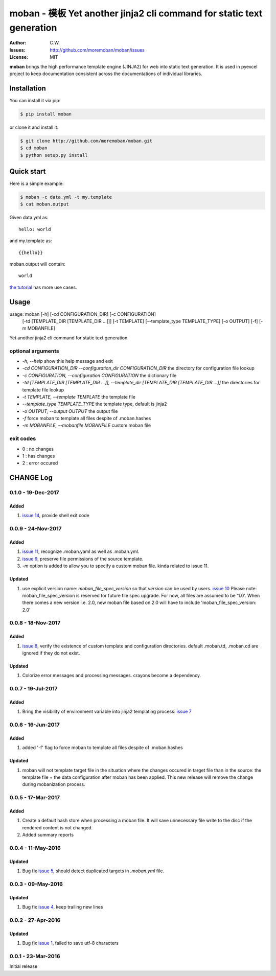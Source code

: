 ================================================================================
moban - 模板 Yet another jinja2 cli command for static text generation
================================================================================

.. image:: https://api.travis-ci.org/moremoban/moban.svg?branch=master
   :target: http://travis-ci.org/moremoban/moban

.. image:: https://codecov.io/gh/moremoban/moban/branch/master/graph/badge.svg
    :target: https://codecov.io/gh/moremoban/moban

.. image:: https://readthedocs.org/projects/moban/badge/?version=latest
    :target: http://moban.readthedocs.org/en/latest/

.. image:: https://img.shields.io/gitter/room/gitterHQ/gitter.svg
   :target: https://gitter.im/chfw_moban/Lobby

:Author: C.W.
:Issues: http://github.com/moremoban/moban/issues
:License: MIT


**moban** brings the high performance template engine (JINJA2) for web into
static text generation. It is used in pyexcel project to keep documentation
consistent across the documentations of individual libraries.


Installation
================================================================================
You can install it via pip:

.. code-block:: bash

    $ pip install moban


or clone it and install it:

.. code-block:: bash

    $ git clone http://github.com/moremoban/moban.git
    $ cd moban
    $ python setup.py install


Quick start
================================================================================

Here is a simple example:

.. code-block:: bash

	$ moban -c data.yml -t my.template
	$ cat moban.output

Given data.yml as::

    hello: world

and my.template as::

    {{hello}}

moban.output will contain::

    world

`the tutorial`_ has more use cases.

.. _the tutorial: http://moban.readthedocs.org/en/latest/#tutorial


Usage
================================================================================

usage: moban [-h] [-cd CONFIGURATION_DIR] [-c CONFIGURATION]
             [-td [TEMPLATE_DIR [TEMPLATE_DIR ...]]] [-t TEMPLATE]
             [--template_type TEMPLATE_TYPE] [-o OUTPUT] [-f] [-m MOBANFILE]

Yet another jinja2 cli command for static text generation


optional arguments
--------------------------------------------------------------------------------

* `-h, --help`
  show this help message and exit
* `-cd CONFIGURATION_DIR --configuration_dir CONFIGURATION_DIR`
  the directory for configuration file lookup
* `-c CONFIGURATION, --configuration CONFIGURATION`
  the dictionary file
* `-td [TEMPLATE_DIR [TEMPLATE_DIR ...]], --template_dir [TEMPLATE_DIR [TEMPLATE_DIR ...]]`
  the directories for template file lookup
* `-t TEMPLATE, --template TEMPLATE`
  the template file
* `--template_type TEMPLATE_TYPE`
  the template type, default is jinja2
* `-o OUTPUT, --output OUTPUT`
  the output file
* `-f`
  force moban to template all files despite of .moban.hashes
* `-m MOBANFILE, --mobanfile MOBANFILE`
  custom moban file


exit codes
--------------------------------------------------------------------------------

- 0 : no changes
- 1 : has changes
- 2 : error occured

CHANGE Log
================================================================================

0.1.0 - 19-Dec-2017
--------------------------------------------------------------------------------

Added
++++++++++++++++++++++++++++++++++++++++++++++++++++++++++++++++++++++++++++++++

#. `issue 14 <https://github.com/moremoban/moban/issues/14>`_, provide shell
   exit code

0.0.9 - 24-Nov-2017
--------------------------------------------------------------------------------

Added
++++++++++++++++++++++++++++++++++++++++++++++++++++++++++++++++++++++++++++++++

#. `issue 11 <https://github.com/moremoban/moban/issues/11>`_, recognize
   .moban.yaml as well as .moban.yml.
#. `issue 9 <https://github.com/moremoban/moban/issues/9>`_, preserve
   file permissions of the source template.
#. `-m` option is added to allow you to specify a custom moban file. kinda
   related to issue 11.

Updated
++++++++++++++++++++++++++++++++++++++++++++++++++++++++++++++++++++++++++++++++

#. use explicit version name: `moban_file_spec_version` so that `version` can be
   used by users. `issue 10 <https://github.com/moremoban/moban/issues/10>`_
   Please note: moban_file_spec_version is reserved for future file spec
   upgrade. For now, all files are assumed to be '1.0'. When there comes
   a new version i.e. 2.0, new moban file based on 2.0 will have to include
   'moban_file_spec_version: 2.0'

0.0.8 - 18-Nov-2017
--------------------------------------------------------------------------------

Added
++++++++++++++++++++++++++++++++++++++++++++++++++++++++++++++++++++++++++++++++

#. `issue 8 <https://github.com/moremoban/moban/issues/8>`_, verify the existence
   of custom template and configuration directories. default .moban.td,
   .moban.cd are ignored if they do not exist.

Updated
++++++++++++++++++++++++++++++++++++++++++++++++++++++++++++++++++++++++++++++++

#. Colorize error messages and processing messages. crayons become a dependency.

0.0.7 - 19-Jul-2017
--------------------------------------------------------------------------------

Added
++++++++++++++++++++++++++++++++++++++++++++++++++++++++++++++++++++++++++++++++

#. Bring the visibility of environment variable into jinja2 templating process:
   `issue 7 <https://github.com/moremoban/moban/issues/7>`_

0.0.6 - 16-Jun-2017
--------------------------------------------------------------------------------

Added
++++++++++++++++++++++++++++++++++++++++++++++++++++++++++++++++++++++++++++++++

#. added '-f' flag to force moban to template all files despite of .moban.hashes

Updated
++++++++++++++++++++++++++++++++++++++++++++++++++++++++++++++++++++++++++++++++

#. moban will not template target file in the situation where the changes
   occured in target file than in the source: the template file + the data
   configuration after moban has been applied. This new release will remove the
   change during mobanization process.

0.0.5 - 17-Mar-2017
--------------------------------------------------------------------------------

Added
++++++++++++++++++++++++++++++++++++++++++++++++++++++++++++++++++++++++++++++++

#. Create a default hash store when processing a moban file. It will save
   unnecessary file write to the disc if the rendered content is not changed.
#. Added summary reports

0.0.4 - 11-May-2016
--------------------------------------------------------------------------------

Updated
++++++++++++++++++++++++++++++++++++++++++++++++++++++++++++++++++++++++++++++++

#. Bug fix `issue 5 <https://github.com/chfw/moban/issues/5>`_, should detect
   duplicated targets in `.moban.yml` file.

0.0.3 - 09-May-2016
--------------------------------------------------------------------------------

Updated
++++++++++++++++++++++++++++++++++++++++++++++++++++++++++++++++++++++++++++++++

#. Bug fix `issue 4 <https://github.com/chfw/moban/issues/4>`_, keep trailing
   new lines

0.0.2 - 27-Apr-2016
--------------------------------------------------------------------------------

Updated
++++++++++++++++++++++++++++++++++++++++++++++++++++++++++++++++++++++++++++++++

#. Bug fix `issue 1 <https://github.com/chfw/moban/issues/1>`_, failed to save
   utf-8 characters


0.0.1 - 23-Mar-2016
--------------------------------------------------------------------------------

Initial release



